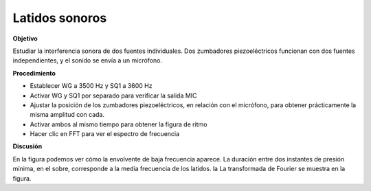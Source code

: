 .. 5.3
   
Latidos sonoros
---------------

**Objetivo**

Estudiar la interferencia sonora de dos fuentes individuales. Dos
zumbadores piezoeléctricos funcionan con dos fuentes independientes, y el sonido
se envía a un micrófono.

.. image:: schematics/sound-beats.svg
	   :width: 300px

**Procedimiento**

-  Establecer WG a 3500 Hz y SQ1 a 3600 Hz
-  Activar WG y SQ1 por separado para verificar la salida MIC
-  Ajustar la posición de los zumbadores piezoeléctricos, en relación con el micrófono, para obtener prácticamente la misma amplitud con cada.
-  Activar ambos al mismo tiempo para obtener la figura de ritmo
-  Hacer clic en FFT para ver el espectro de frecuencia

**Discusión**

En la figura podemos ver cómo la envolvente de baja frecuencia
aparece. La duración entre dos instantes de presión mínima, en
el sobre, corresponde a la media frecuencia de los latidos. la
La transformada de Fourier se muestra en la figura.
